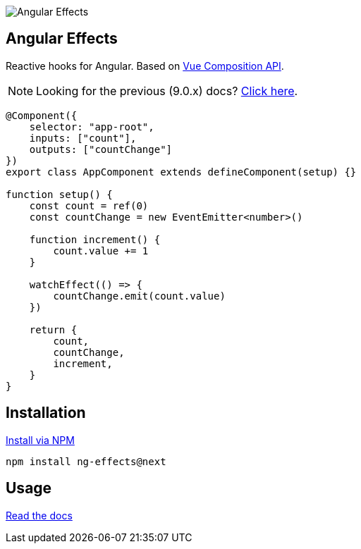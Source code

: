 :toc:
:toc-placement!:
[.text-center]
image::https://i.imgur.com/ty4iIj3.png[alt=Angular Effects]

== Angular Effects

Reactive hooks for Angular. Based on https://composition-api.vuejs.org/[Vue Composition API].

NOTE: Looking for the previous (9.0.x) docs? https://github.com/stupidawesome/ng-effects/tree/master/docs[Click here].

[source, typescript]
----
@Component({
    selector: "app-root",
    inputs: ["count"],
    outputs: ["countChange"]
})
export class AppComponent extends defineComponent(setup) {}

function setup() {
    const count = ref(0)
    const countChange = new EventEmitter<number>()

    function increment() {
        count.value += 1
    }

    watchEffect(() => {
        countChange.emit(count.value)
    })

    return {
        count,
        countChange,
        increment,
    }
}
----

## Installation

link:https://www.npmjs.com/package/ng-effects[Install via NPM]

```bash
npm install ng-effects@next
```

## Usage

https://ngfx.io[Read the docs]
